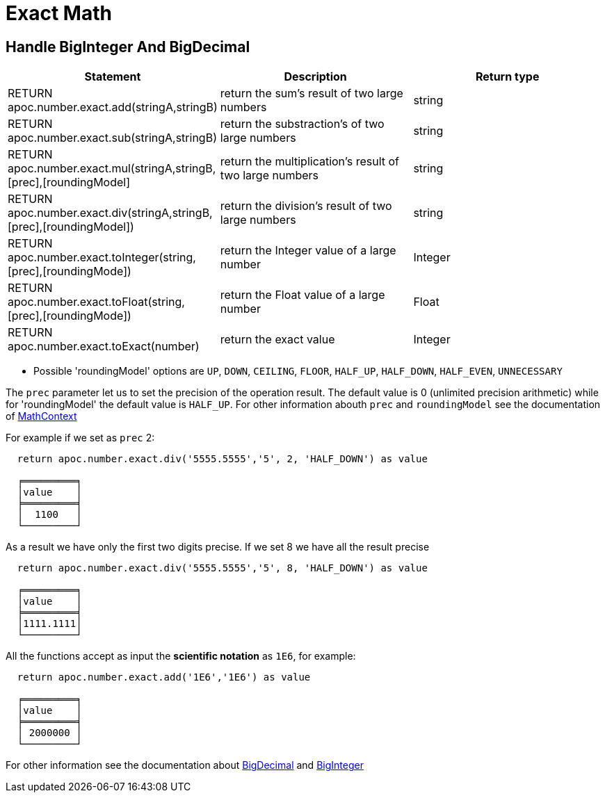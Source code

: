 [[exact-math-functions]]
= Exact Math

== Handle BigInteger And BigDecimal

[options="header"]
|===
| Statement | Description | Return type
| RETURN apoc.number.exact.add(stringA,stringB) | return the sum's result of two large numbers | string
| RETURN apoc.number.exact.sub(stringA,stringB) | return the substraction's of two large numbers | string
| RETURN apoc.number.exact.mul(stringA,stringB,[prec],[roundingModel] | return the multiplication's result of two large numbers | string
| RETURN apoc.number.exact.div(stringA,stringB,[prec],[roundingModel]) | return the division's result of two large numbers | string
| RETURN apoc.number.exact.toInteger(string,[prec],[roundingMode]) | return the Integer value of a large number | Integer
| RETURN apoc.number.exact.toFloat(string,[prec],[roundingMode]) | return the Float value of a large number | Float
| RETURN apoc.number.exact.toExact(number) | return the exact value | Integer
|===
* Possible 'roundingModel' options are `UP`, `DOWN`, `CEILING`, `FLOOR`, `HALF_UP`, `HALF_DOWN`, `HALF_EVEN`, `UNNECESSARY`

The `prec` parameter let us to set the precision of the operation result.
The default value is 0 (unlimited precision arithmetic) while for 'roundingModel' the default value is `HALF_UP`. For other information abouth `prec` and `roundingModel` see the documentation of https://docs.oracle.com/javase/7/docs/api/java/math/MathContext.html[MathContext]

For example if we set as `prec` 2:

....
  return apoc.number.exact.div('5555.5555','5', 2, 'HALF_DOWN') as value

  ╒═════════╕
  │value    │
  ╞═════════╡
  │  1100   │
  └─────────┘
....

As a result we have only the first two digits precise.
If we set 8 we have all the result precise
....
  return apoc.number.exact.div('5555.5555','5', 8, 'HALF_DOWN') as value

  ╒═════════╕
  │value    │
  ╞═════════╡
  │1111.1111│
  └─────────┘
....

All the functions accept as input the *scientific notation* as `1E6`, for example:
....
  return apoc.number.exact.add('1E6','1E6') as value

  ╒═════════╕
  │value    │
  ╞═════════╡
  │ 2000000 │
  └─────────┘
....

For other information see the documentation about https://docs.oracle.com/javase/7/docs/api/java/math/BigDecimal.html#[BigDecimal] and https://docs.oracle.com/javase/7/docs/api/java/math/BigInteger.html#[BigInteger]